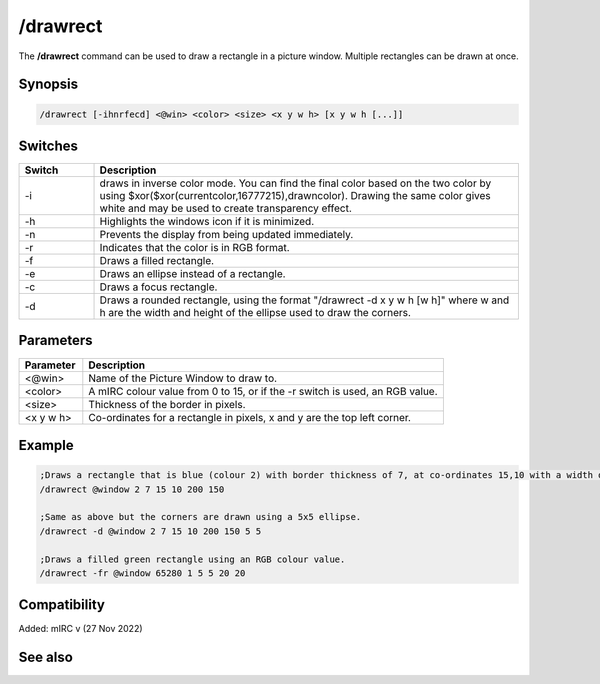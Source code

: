 /drawrect
=========

The **/drawrect** command can be used to draw a rectangle in a picture window. Multiple rectangles can be drawn at once.

Synopsis
--------

.. code:: text

    /drawrect [-ihnrfecd] <@win> <color> <size> <x y w h> [x y w h [...]]

Switches
--------

.. list-table::
    :widths: 15 85
    :header-rows: 1

    * - Switch
      - Description
    * - -i
      - draws in inverse color mode. You can find the final color based on the two color by using $xor($xor(currentcolor,16777215),drawncolor). Drawing the same color gives white and may be used to create transparency effect.
    * - -h
      - Highlights the windows icon if it is minimized.
    * - -n
      - Prevents the display from being updated immediately.
    * - -r
      - Indicates that the color is in RGB format.
    * - -f
      - Draws a filled rectangle.
    * - -e
      - Draws an ellipse instead of a rectangle.
    * - -c
      - Draws a focus rectangle.
    * - -d
      - Draws a rounded rectangle, using the format "/drawrect -d x y w h [w h]" where w and h are the width and height of the ellipse used to draw the corners.

Parameters
----------

.. list-table::
    :widths: 15 85
    :header-rows: 1

    * - Parameter
      - Description
    * - <@win>
      - Name of the Picture Window to draw to.
    * - <color>
      - A mIRC colour value from 0 to 15, or if the -r switch is used, an RGB value.
    * - <size>
      - Thickness of the border in pixels.
    * - <x y w h>
      - Co-ordinates for a rectangle in pixels, x and y are the top left corner.

Example
-------

.. code:: text

    ;Draws a rectangle that is blue (colour 2) with border thickness of 7, at co-ordinates 15,10 with a width of 200 and height of 150.
    /drawrect @window 2 7 15 10 200 150

    ;Same as above but the corners are drawn using a 5x5 ellipse.
    /drawrect -d @window 2 7 15 10 200 150 5 5

    ;Draws a filled green rectangle using an RGB colour value.
    /drawrect -fr @window 65280 1 5 5 20 20

Compatibility
-------------

Added: mIRC v (27 Nov 2022)

See also
--------

.. hlist::
    :columns: 4

    * :doc:`$rgb </identifiers/rgb>`
    * :doc:`$window </identifiers/window>`
    * :doc:`/drawcopy </commands/drawcopy>`
    * :doc:`/drawdot </commands/drawdot>`
    * :doc:`/drawfill </commands/drawfill>`
    * :doc:`/drawline </commands/drawline>`
    * :doc:`/drawpic </commands/drawpic>`
    * :doc:`/drawreplace </commands/drawreplace>`
    * :doc:`/drawrot </commands/drawrot>`
    * :doc:`/drawsave </commands/drawsave>`
    * :doc:`/drawscroll </commands/drawscroll>`
    * :doc:`/drawtext </commands/drawtext>`
